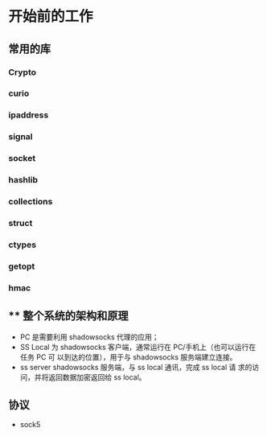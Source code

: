 * 开始前的工作

** 常用的库
*** Crypto
*** curio
*** ipaddress
*** signal
*** socket
*** hashlib
*** collections
*** struct
*** ctypes
*** getopt
*** hmac

** ** 整个系统的架构和原理
    #+ATTR_HTML: :width 80%
    [[file:./imgs/20170728_215700_64723_R.png]]

    - PC 是需要利用 shadowsocks 代理的应用；
    - SS Local 为 shadowsocks 客户端，通常运行在 PC/手机上（也可以运行在任务 PC 可 以到达的位置），用于与 shadowsocks 服务端建立连接。
    - ss server shadowsocks 服务端，与 ss local 通讯，完成 ss local 请 求的访问，并将返回数据加密返回给 ss local。

** 协议
    - sock5
